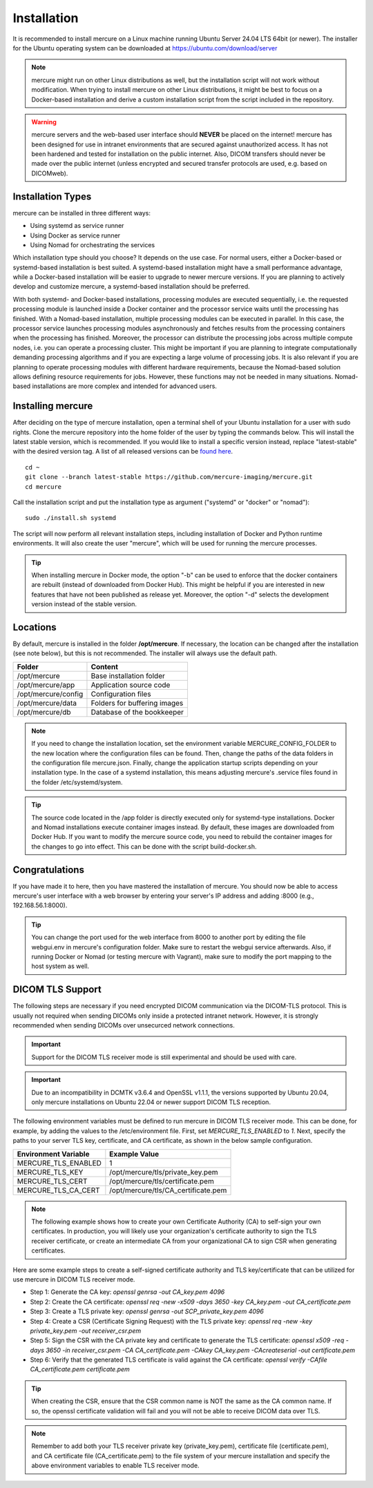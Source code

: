 Installation
============

It is recommended to install mercure on a Linux machine running Ubuntu Server 24.04 LTS 64bit (or newer). The installer for the Ubuntu operating system can be downloaded at https://ubuntu.com/download/server

.. note:: mercure might run on other Linux distributions as well, but the installation script will not work without modification. When trying to install mercure on other Linux distributions, it might be best to focus on a Docker-based installation and derive a custom installation script from the script included in the repository.

.. warning:: mercure servers and the web-based user interface should **NEVER** be placed on the internet! mercure has been designed for use in intranet environments that are secured against unauthorized access. It has not been hardened and tested for installation on the public internet. Also, DICOM transfers should never be made over the public internet (unless encrypted and secured transfer protocols are used, e.g. based on  DICOMweb).


Installation Types
------------------

mercure can be installed in three different ways: 

* Using systemd as service runner
* Using Docker as service runner
* Using Nomad for orchestrating the services

Which installation type should you choose? It depends on the use case. For normal users, either a Docker-based or systemd-based installation is best suited. A systemd-based installation might have a small performance advantage, while a Docker-based installation will be easier to upgrade to newer mercure versions. If you are planning to actively develop and customize mercure, a systemd-based installation should be preferred.

With both systemd- and Docker-based installations, processing modules are executed sequentially, i.e. the requested processing module is launched inside a Docker container and the processor service waits until the processing has finished. With a Nomad-based installation, multiple processing modules can be executed in parallel. In this case, the processor service launches processing modules asynchronously and fetches results from the processing containers when the processing has finished. Moreover, the processor can distribute the processing jobs across multiple compute nodes, i.e. you can operate a processing cluster. This might be important if you are planning to integrate computationally demanding processing algorithms and if you are expecting a large volume of processing jobs. It is also relevant if you are planning to operate processing modules with different hardware requirements, because the Nomad-based solution allows defining resource requirements for jobs. However, these functions may not be needed in many situations. Nomad-based installations are more complex and intended for advanced users.


Installing mercure
------------------

After deciding on the type of mercure installation, open a terminal shell of your Ubuntu installation for a user with sudo rights. Clone the mercure repository into the home folder of the user by typing the commands below. This will install the latest stable version, which is recommended. If you would like to install a specific version instead, replace "latest-stable" with the desired version tag. A list of all released versions can be `found here <https://github.com/mercure-imaging/mercure/releases>`_.

::

    cd ~
    git clone --branch latest-stable https://github.com/mercure-imaging/mercure.git
    cd mercure

Call the installation script and put the installation type as argument ("systemd" or "docker" or "nomad"):

::

    sudo ./install.sh systemd

The script will now perform all relevant installation steps, including installation of Docker and Python runtime environments. It will also create the user "mercure", which will be used for running the mercure processes. 

.. tip:: When installing mercure in Docker mode, the option "-b" can be used to enforce that the docker containers are rebuilt (instead of downloaded from Docker Hub). This might be helpful if you are interested in new features that have not been published as release yet. Moreover, the option "-d" selects the development version instead of the stable version.

Locations
---------

By default, mercure is installed in the folder **/opt/mercure**. If necessary, the location can be changed after the installation (see note below), but this is not recommended. The installer will always use the default path.

========================================= ==================================
Folder                                    Content
========================================= ==================================
/opt/mercure                              Base installation folder
/opt/mercure/app                          Application source code
/opt/mercure/config                       Configuration files
/opt/mercure/data                         Folders for buffering images
/opt/mercure/db                           Database of the bookkeeper
========================================= ==================================

.. note:: If you need to change the installation location, set the environment variable MERCURE_CONFIG_FOLDER to the new location where the configuration files can be found. Then, change the paths of the data folders in the configuration file mercure.json. Finally, change the application startup scripts depending on your installation type. In the case of a systemd installation, this means adjusting mercure's .service files found in the folder /etc/systemd/system.

.. tip:: The source code located in the /app folder is directly executed only for systemd-type installations. Docker and Nomad installations execute container images instead. By default, these images are downloaded from Docker Hub. If you want to modify the mercure source code, you need to rebuild the container images for the changes to go into effect. This can be done with the script build-docker.sh.

Congratulations
---------------

If you have made it to here, then you have mastered the installation of mercure. You should now be able to access mercure's user interface with a web browser by entering your server's IP address and adding :8000 (e.g., 192.168.56.1:8000). 

.. tip:: You can change the port used for the web interface from 8000 to another port by editing the file webgui.env in mercure's configuration folder. Make sure to restart the webgui service afterwards. Also, if running Docker or Nomad (or testing mercure with Vagrant), make sure to modify the port mapping to the host system as well.

DICOM TLS Support
-----------------

The following steps are necessary if you need encrypted DICOM communication via the DICOM-TLS protocol. This is usually not required when sending DICOMs only inside a protected intranet network. However, it is strongly recommended when sending DICOMs over unsecurced network connections.

.. important:: Support for the DICOM TLS receiver mode is still experimental and should be used with care.

.. important:: Due to an incompatibility in DCMTK v3.6.4 and OpenSSL v1.1.1, the versions supported by Ubuntu 20.04, only mercure installations on Ubuntu 22.04 or newer support DICOM TLS reception.

The following environment variables must be defined to run mercure in DICOM TLS receiver mode. This can be done, for example, by adding the values to the /etc/environment file. First, set `MERCURE_TLS_ENABLED` to `1`. Next, specify the paths to your server TLS key, certificate, and CA certificate, as shown in the below sample configuration.

========================================= =====================================
Environment Variable                      Example Value
========================================= =====================================
MERCURE_TLS_ENABLED                       1
MERCURE_TLS_KEY                           /opt/mercure/tls/private_key.pem
MERCURE_TLS_CERT                          /opt/mercure/tls/certificate.pem
MERCURE_TLS_CA_CERT                       /opt/mercure/tls/CA_certificate.pem
========================================= =====================================

.. note:: The following example shows how to create your own Certificate Authority (CA) to self-sign your own certificates. In production, you will likely use your organization's certificate authority to sign the TLS receiver certificate, or create an intermediate CA from your organizational CA to sign CSR when generating certificates.

Here are some example steps to create a self-signed certificate authority and TLS key/certificate that can be utilized for use mercure in DICOM TLS receiver mode.

* Step 1: Generate the CA key: `openssl genrsa -out CA_key.pem 4096`
* Step 2: Create the CA certificate: `openssl req -new -x509 -days 3650 -key CA_key.pem -out CA_certificate.pem`
* Step 3: Create a TLS private key: `openssl genrsa -out SCP_private_key.pem 4096`
* Step 4: Create a CSR (Certificate Signing Request) with the TLS private key: `openssl req -new -key private_key.pem -out receiver_csr.pem`
* Step 5: Sign the CSR with the CA private key and certificate to generate the TLS certificate: `openssl x509 -req -days 3650 -in receiver_csr.pem -CA CA_certificate.pem -CAkey CA_key.pem -CAcreateserial -out certificate.pem`
* Step 6: Verify that the generated TLS certificate is valid against the CA certificate: `openssl verify -CAfile CA_certificate.pem certificate.pem`

.. tip:: When creating the CSR, ensure that the CSR common name is NOT the same as the CA common name. If so, the openssl certificate validation will fail and you will not be able to receive DICOM data over TLS.

.. note:: Remember to add both your TLS receiver private key (private_key.pem), certificate file (certificate.pem), and CA certificate file (CA_certificate.pem) to the file system of your mercure installation and specify the above environment variables to enable TLS receiver mode.
